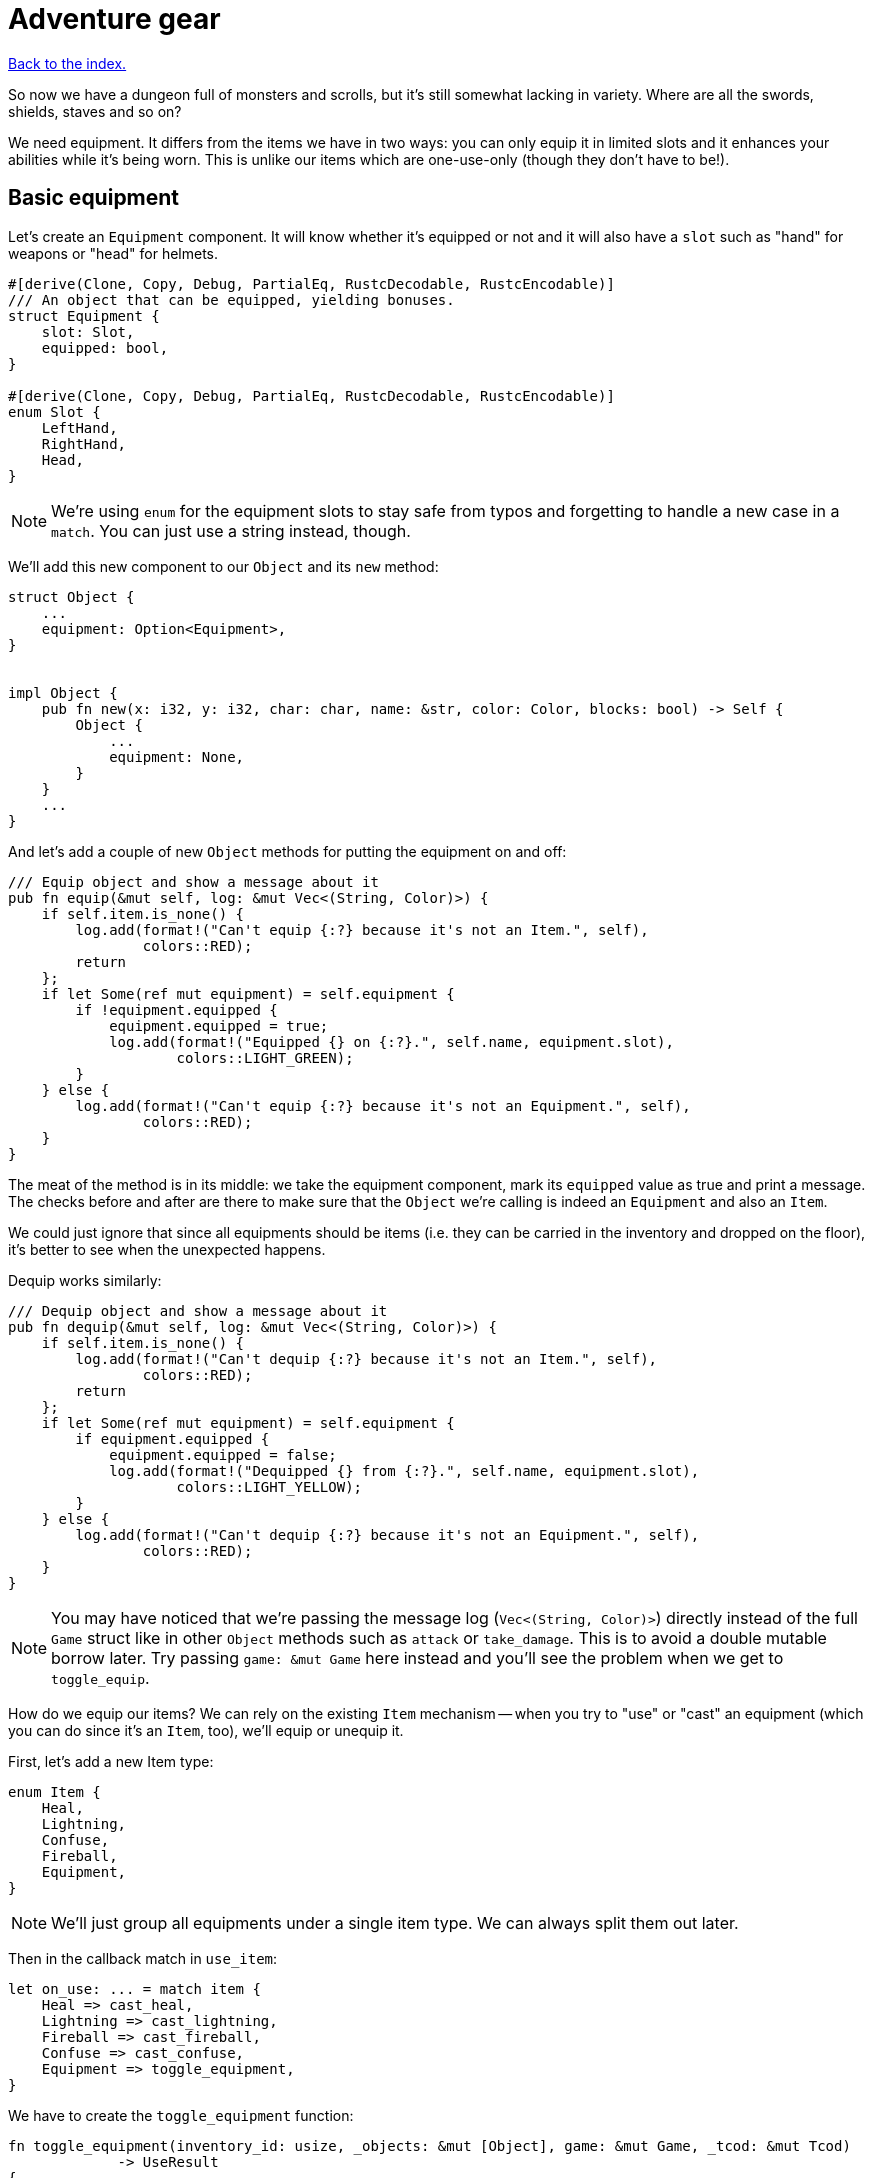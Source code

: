 = Adventure gear
:icons: font
:source-highlighter: pygments
:source-language: rust
ifdef::env-github[:outfilesuffix: .adoc]


<<index#,Back to the index.>>


So now we have a dungeon full of monsters and scrolls, but it's still
somewhat lacking in variety. Where are all the swords, shields, staves
and so on?

We need equipment. It differs from the items we have in two ways: you
can only equip it in limited slots and it enhances your abilities
while it's being worn. This is unlike our items which are one-use-only (though
they don't have to be!).

== Basic equipment

Let's create an `Equipment` component. It will know whether it's
equipped or not and it will also have a `slot` such as "hand" for
weapons or "head" for helmets.

[source]
----
#[derive(Clone, Copy, Debug, PartialEq, RustcDecodable, RustcEncodable)]
/// An object that can be equipped, yielding bonuses.
struct Equipment {
    slot: Slot,
    equipped: bool,
}

#[derive(Clone, Copy, Debug, PartialEq, RustcDecodable, RustcEncodable)]
enum Slot {
    LeftHand,
    RightHand,
    Head,
}
----

NOTE: We're using `enum` for the equipment slots to stay safe from
typos and forgetting to handle a new case in a `match`. You can just
use a string instead, though.

We'll add this new component to our `Object` and its `new` method:

[source]
----
struct Object {
    ...
    equipment: Option<Equipment>,
}


impl Object {
    pub fn new(x: i32, y: i32, char: char, name: &str, color: Color, blocks: bool) -> Self {
        Object {
            ...
            equipment: None,
        }
    }
    ...
}
----

And let's add a couple of new `Object` methods for putting the
equipment on and off:

[source]
----
/// Equip object and show a message about it
pub fn equip(&mut self, log: &mut Vec<(String, Color)>) {
    if self.item.is_none() {
        log.add(format!("Can't equip {:?} because it's not an Item.", self),
                colors::RED);
        return
    };
    if let Some(ref mut equipment) = self.equipment {
        if !equipment.equipped {
            equipment.equipped = true;
            log.add(format!("Equipped {} on {:?}.", self.name, equipment.slot),
                    colors::LIGHT_GREEN);
        }
    } else {
        log.add(format!("Can't equip {:?} because it's not an Equipment.", self),
                colors::RED);
    }
}
----

The meat of the method is in its middle: we take the equipment
component, mark its `equipped` value as true and print a message. The
checks before and after are there to make sure that the `Object` we're
calling is indeed an `Equipment` and also an `Item`.

We could just ignore that since all equipments should be items (i.e.
they can be carried in the inventory and dropped on the floor), it's
better to see when the unexpected happens.

Dequip works similarly:

[source]
----
/// Dequip object and show a message about it
pub fn dequip(&mut self, log: &mut Vec<(String, Color)>) {
    if self.item.is_none() {
        log.add(format!("Can't dequip {:?} because it's not an Item.", self),
                colors::RED);
        return
    };
    if let Some(ref mut equipment) = self.equipment {
        if equipment.equipped {
            equipment.equipped = false;
            log.add(format!("Dequipped {} from {:?}.", self.name, equipment.slot),
                    colors::LIGHT_YELLOW);
        }
    } else {
        log.add(format!("Can't dequip {:?} because it's not an Equipment.", self),
                colors::RED);
    }
}
----

NOTE: You may have noticed that we're passing the message log
(`Vec<(String, Color)>`) directly instead of the full `Game` struct
like in other `Object` methods such as `attack` or `take_damage`. This
is to avoid a double mutable borrow later. Try passing `game: &mut
Game` here instead and you'll see the problem when we get to
`toggle_equip`.

How do we equip our items? We can rely on the existing `Item`
mechanism -- when you try to "use" or "cast" an equipment (which you
can do since it's an `Item`, too), we'll equip or unequip it.

First, let's add a new Item type:

[source]
----
enum Item {
    Heal,
    Lightning,
    Confuse,
    Fireball,
    Equipment,
}
----

NOTE: We'll just group all equipments under a single item type. We can
always split them out later.

Then in the callback match in `use_item`:

[source]
----
let on_use: ... = match item {
    Heal => cast_heal,
    Lightning => cast_lightning,
    Fireball => cast_fireball,
    Confuse => cast_confuse,
    Equipment => toggle_equipment,
}
----

We have to create the `toggle_equipment` function:

[source]
----
fn toggle_equipment(inventory_id: usize, _objects: &mut [Object], game: &mut Game, _tcod: &mut Tcod)
             -> UseResult
{
    let equipment = match game.inventory[inventory_id].equipment {
        Some(equipment) => equipment,
        None => return UseResult::Cancelled,
    };
    if equipment.equipped {
        game.inventory[inventory_id].dequip(&mut game.log);
    } else {
        game.inventory[inventory_id].equip(&mut game.log);
    }
    UseResult::UsedAndKept
}
----

We're returning a new `UseResult` value here: one that says we have
used the item (so it's the monsters' turn now), but we don't want the
item to disappear!

NOTE: Here is why we have to pass `&mut game.log` to `equip` instead
of the full `&mut game`: in the same statement we look up the
equipment Object in `game.inventory`, which will make `game` mutably
borrowed for the duration of the `equip` call. So we can't borrow it
second time. However, since we're only borrowing `game.inventory`, we
_can_ borrow `game.log` separately! If you don't like this, you could
turn the `equip` and `dequip` methods into standalone functions that
would take `inventory_id` and `&mut game`.

We need to add the new value to the `UseResult` enum and handle the
new case in `use_item` (as always, the compiler will complain so you
can rely on it to tell you where to look):

[source]
----
match on_use(inventory_id, objects, game, tcod) {
    UseResult::UsedUp => {
        ...
    }
    UseResult::UsedAndKept => {}, // do nothing
    UseResult::Cancelled => {
        ...
    }
}
----

And hey! Now we can have regular items that don't disappear upon use
-- such as wands, spellbooks, lockpicks, etc.

Finally, we need to update the item chances for this new
`Equipment` type and add one to the game!

Add this to the `item_chances` in `place_objects`:

[source]
----
Weighted {weight: 1000, item: Item::Equipment},
----

And then this sword later on where we generate the items:

[source]
----
Item::Equipment => {
    // create a sword
    let mut object = Object::new(x, y, '/', "sword", colors::SKY, false);
    object.item = Some(Item::Equipment);
    object.equipment = Some(Equipment{equipped: false, slot: Slot::RightHand});
    object
}
----

As you can see, the weighted chances really don't have to be
percentages. By setting the sword's value to `1000`, it's much more
likely to appear than any other item so we can find it early in the game
and test it!

We will set it back to something more reasonable later on.


== Equipment polish

Now that we have the equipment basics in place, let's finish it up.
First, we only want to have one item equipped in any given slot.
Here's a function that returns an equipment that occupies a given slot
(if it exists):

[source]
----
fn get_equipped_in_slot(slot: Slot, inventory: &[Object]) -> Option<usize> {
    for (inventory_id, item) in inventory.iter().enumerate() {
        if item.equipment.as_ref().map_or(false, |e| e.equipped && e.slot == slot) {
            return Some(inventory_id)
        }
    }
    None
}
----

We can use it to prevent a second item in the same slot, or better
yet: dequip the old item to make room for the new one. In
`toggle_equipment`:

[source]
----
// if the slot is already being used, dequip whatever is there first
if let Some(old_equipment) = get_equipped_in_slot(equipment.slot, &game.inventory) {
    game.inventory[old_equipment].dequip(&mut game.log);
}
----

Another nice behavior is to automatically equip picked up items, if
their slots are available. In the `pick_item_up` function, in the
`else` branch:

[source]
----
let item = objects.swap_remove(object_id);
game.log.add(format!("You picked up a {}!", item.name), colors::GREEN);
let index = game.inventory.len();
let slot = item.equipment.map(|e| e.slot);
game.inventory.push(item);

// automatically equip, if the corresponding equipment slot is unused
if let Some(slot) = slot {
    if get_equipped_in_slot(slot, &game.inventory).is_none() {
        game.inventory[index].equip(&mut game.log);
    }
}
----

We take the inventory index of the picked up item and an `Option` of
the equipment slot (it's `None` if the item is not an equipment).

Then we check whether that slot is occupied, and if not, equip the new
item.

We also need to de-equip an item if we're dropping it. In `drop_item`
right after the `game.inventory.remove` line:

[source]
----
if item.equipment.is_some() {
    item.dequip(&mut game.log);
}
----

It would also be nice if we could show which items are equipped in the
inventory screen. Replace the `inventory.iter().map(...)` line in
`inventory_menu` with:

[source]
----
inventory.iter().map(|item| {
    // show additional information, in case it's equipped
    match item.equipment {
        Some(equipment) if equipment.equipped => {
            format!("{} (on {:?})", item.name, equipment.slot)
        }
        _ => item.name.clone()
    }
}).collect()
----

We just replace the closure passed to `map` to report the equipped
slot if available and the item name otherwise.

You can check the equipment's state in the inventory screen, and it
changes correctly as you pick up, drop, equip and dequip various
items!

One last thing to do here: the message log shows the equipment slot as
capitalised:

----
Equipped sword on RightHand.
----

This is because the slots are enums and this is their `Debug`
representation -- if they didn't have `#[derive(Debug)]`, we wouldn't
be able to print them at all.

It would be nice if we could override the output somehow. Or better
yet, leave the debug output as is but provide a human-readable
alternative!

:display: https://doc.rust-lang.org/std/fmt/trait.Display.html

The way to provide a user facing output in Rust is to implement the
{display}[Display] trait.

Let's give it a go:

[source]
----
impl std::fmt::Display for Slot {
    fn fmt(&self, f: &mut std::fmt::Formatter) -> std::fmt::Result {
        match *self {
            Slot::LeftHand => write!(f, "left hand"),
            Slot::RightHand => write!(f, "right hand"),
            Slot::Head => write!(f, "head"),
        }
    }
}
----

The `write!` macro is similar to `format!` or `println!` but it writes
to a `std::fmt::Formatter` struct.

We can now use this new formatting by replacing `{:?}` to `{}` every
time we print out a `Slot`. So in `inventory_menu`:

[source]
----
format!("{} (on {})", item.name, equipment.slot)
----

and then the "Equipped on" and "Dequipped on" messages in `equip` and `dequip`.

And now the equipment-related messages look much nicer!

== Bonus round

The last bit is to make equipment useful, by letting it change the
player's stats when equipped. We could simply add the bonus value to a
stat (say, attack power) when the item is equipped, and subtract it
when dequipped. This is brittle because any tiny mistake will
permanently change the player's stats!

A more reliable approach is to calculate on-the-fly the player's stats
when they are needed, based on the original stat and any bonuses. This
way there's no room for inconsistencies -- the stat is truly based on
whatever bonuses apply at the moment.

Other languages have different ways of dealing with this (e.g.
Python's properties), but in Rust we have to rely on functions and
methods.

We'll implement the `power` (attack) bonuses first and then do the
analogous work for `defense` and `HP`.

We'll create a `power` method on `Object` which will return the total
power of the object (player or a monster):

[source]
----
pub fn power(&self, game: &Game) -> i32 {
    let base_power = ...;
    let bonus = ...;
    base_power + bonus
}
----

So we get the base power of the object, then all the bonuses that apply
and add them together. Easy!

The base power is stored in the `Fighter` component, so we look it up
there and return `0` if the object doesn't have the component
(alternatively, you may return an error or an `Option<i32>`):

[source]
----
let base_power = self.fighter.map_or(0, |f| f.power);
----

The bonus is going to be a little more complicated: we want to go
through all the object's equipment and sum up their bonuses:

[source]
----
let bonus = self.get_all_equipped(game).iter().fold(0, |sum, e| sum + e.power_bonus);
----

This is a bit of a handful, so let us unpack it.

First, we'll have a method called `get_all_equipped` which returns all
equipment for the given object. Then we go through each equipment (using
`iter`) and sum up all their power bonuses.

:fold: https://doc.rust-lang.org/std/iter/trait.Iterator.html#method.fold

We use the {fold}[`fold` Iterator method] here to do the sum. Fold
(also called `reduce`) takes a starter argument (`0`) and runs the
closure on it and the first element from the iterator. The return
value is the new starter value for the next iterator element.

NOTE: Rust 1.11.0 will have a `sum` iterator method which just adds all
numbers from an iterator together (which could be easier to
understand), but at the time of this writing, it's not been
released.

Finally, the `Equipment` component needs to have the `power_bonus`
property!

So let's start there, then implement `get_all_equipped` and finally
switch to using the `power` method.

Extending the equipment is the easy part:

[source]
----
struct Equipment {
    slot: Slot,
    equipped: bool,
    power_bonus: i32,
}
----

By using `i32`, the bonuses can be negative, e.g. for cursed items.

When we try to compile it, Rust will remind us that we need to set the
power bonus for our sword in `place_objects`. Let's just use `0` for now:

[source]
----
object.equipment = Some(Equipment{equipped: false, slot: Slot::RightHand, power_bonus: 0});
----

Next, we'll add the `get_all_equipped` method:

[source]
----
/// returns a list of equipped items
pub fn get_all_equipped(&self, game: &Game) -> Vec<Equipment> {
    if self.name == "player" {
        game.inventory
            .iter()
            .filter(|item| {
                item.equipment.map_or(false, |e| e.equipped)
            })
            .map(|item| item.equipment.unwrap())
            .collect()
    } else {
        vec![]
    }
}
----

We go through the inventory filter out anything that's not an
equipment and then return a vector of equipments.

NOTE: The `if self.name == "player"` bit is a bit hacky. We have to do
it because player is the only object with an inventory. If we added
inventory to every object, or kept a unique ID associated with each
object, we wouldn't need to do this.

Anyway, we can calculate the full power value of each object, but
there's one more thing we ought to do. Remember that we now have a
`power` property as well as a `power` method. We should give them
distinct names so we know which is which when editing code. Let's
change `Fighter.power` to `Fighter.base_power`:

[source]
----
struct Fighter {
    // ...
    base_power: i32,
    // ...
}
----

And let's update our `power` method to use `base_power`:

[source]
----
pub fn power(&self, game: &Game) -> i32 {
    let base_power = self.fighter.map_or(0, |f| f.base_power);
    let bonus = self.get_all_equipped(game).iter().fold(0, |sum, e| sum + e.power_bonus);
    base_power + bonus
}
----


When we try to compile this, we'll see all the uses of `Fighter.power`
in our code! We can then go one by one and decide whether we need the
full or base power there.

First, we'll update the damage calculation in our `attack` method.
This:

[source]
----
let damage = self.fighter.map_or(0, |f| f.power) - target.fighter.map_or(0, |f| f.defense);
----

becomes:

[source]
----
let damage = self.power(game) - target.fighter.map_or(0, |f| f.defense);
----

Next, we have to change `power` to `base_power` in `place_objects`. From:

[source]
----
orc.fighter = Some(Fighter{max_hp: 20, hp: 20, defense: 0, power: 4, xp: 35,
                                               on_death: DeathCallback::Monster});
----

to:

[source]
----
orc.fighter = Some(Fighter{max_hp: 20, hp: 20, defense: 0, base_power: 4, xp: 35,
                                               on_death: DeathCallback::Monster});
----

And similarly for `troll`.

We want to show the full power in the character screen, so
`handle_keys` match arm for `c` will become:

[source]
----
let msg = format!("Character information

Level: {}
Experience: {}
Experience to level up: {}

Maximum HP: {}
Attack: {}
Defense: {}", level, fighter.xp, level_up_xp, fighter.max_hp, player.power(game), fighter.defense);  // <1>
----
<1> `fighter.power` -> `player.power(game)`

But the `level_up` screen should only show the base power:

[source]
----
choice = menu(
    "Level up! Choose a stat to raise:\n",
    &[format!("Constitution (+20 HP, from {})", fighter.max_hp),
      format!("Strength (+1 attack, from {})", fighter.base_power),  // <1>
      format!("Agility (+1 defense, from {})", fighter.defense)],
    LEVEL_SCREEN_WIDTH, &mut tcod.root);
----
<1> `fighter.power` -> `fighter.base_power`

And do the same a bit later on when we actually level up power:

[source]
----
1 => {
    fighter.base_power += 1;  // <1>
}
----
<1> `fighter.power` -> `fighter.base_power`

And finally, we need to player's `Fighter` component in `new_game`:

[source]
----
player.fighter = Some(Fighter{max_hp: 100, hp: 100, defense: 1, base_power: 4, xp: 0,  // <1>
                                  on_death: DeathCallback::Player});
----
<1> `fighter.power` -> `fighter.base_power`

Doing `defense` is exactly analogous: just rename `defense` to
`base_defense` in `Fighter`, add `defense_bonus` to `Equipment` and
fix the compilation errors.

[source]
----
pub fn defense(&self, game: &Game) -> i32 {
    let base_defense = self.fighter.map_or(0, |f| f.base_defense);
    let bonus = self.get_all_equipped(game).iter().fold(0, |sum, e| sum + e.defense_bonus);
    base_defense + bonus
}
----

For example, here's the final damage formula in `attack`:

[source]
----
let damage = self.power(game) - target.defense(game);
----


The case for `max_hp` is a little complicated by the fact that we use
it in more places (`heal` and `cast_heal`). The beginning is the same,
though: rename `max_hp` in `Fighter` to `base_max_hp`, add
`bonus_max_hp` to `Equipment` and update monsters and equipment in
`place_objects`.

So the final `Fighter` struct looks like this:

[source]
----
struct Fighter {
    hp: i32,
    base_max_hp: i32,
    base_defense: i32,
    base_power: i32,
    xp: i32,
    on_death: DeathCallback,
}
----

The `Equipment` struct:

[source]
----
struct Equipment {
    slot: Slot,
    equipped: bool,
    max_hp_bonus: i32,
    defense_bonus: i32,
    power_bonus: i32,
}
----

And the and `max_hp` method on `Object`:

[source]
----
pub fn max_hp(&self, game: &Game) -> i32 {
    let base_max_hp = self.fighter.map_or(0, |f| f.base_max_hp);
    let bonus = self.get_all_equipped(game).iter().fold(0, |sum, e| sum + e.max_hp_bonus);
    base_max_hp + bonus
}
----

We'll have to modify the `heal` method to pass in `Game`:

[source]
----
/// heal by the given amount, without going over the maximum
pub fn heal(&mut self, amount: i32, game: &Game) {  // <1>
    let max_hp = self.max_hp(game);  // <2>
    if let Some(mut fighter) = self.fighter {
        fighter.hp += amount;
        if fighter.hp > max_hp {  // <3>
            fighter.hp = max_hp;  // <4>
        }
    }
}
----
<1> Pass `&Game` because it's required by the `max_hp` method
<2> Get the maximum HP count including bonuses
<3> Use the `max_hp` variable here
<4> And here

And we need to fix `cast_heal` as well:

[source]
----
fn cast_heal(_inventory_id: usize, objects: &mut [Object], game: &mut Game, _tcod: &mut Tcod)
             -> UseResult
{
    // heal the player
    let player = &mut objects[PLAYER];
    if let Some(fighter) = player.fighter {
        if fighter.hp == player.max_hp(game) {  // <1>
            game.log.add("You are already at full health.", colors::RED);
            return UseResult::Cancelled;
        }
        game.log.add("Your wounds start to feel better!", colors::LIGHT_VIOLET);
        player.heal(HEAL_AMOUNT, game);  // <2>
        return UseResult::UsedUp;
    }
    UseResult::Cancelled
}
----
<1> check HP against the `max_hp` method
<2> `heal` requires `&Game` now

And the healing at the beginning of `next_level` is now:

[source]
----
let heal_hp = objects[PLAYER].max_hp(game) / 2;
objects[PLAYER].heal(heal_hp, game);
----

And that's it. The game should now compile, but we're not actually
using any bonuses! So let's fix that.

The values here are basically tuning the gameplay. Feel free to set them
to whatever you wish.

We'll set sword's `power_bonus` to `3` and leave the rest set to `0`.

Next, we'll add a shield which has a defense bonus of `1`.

Let's rename the `Equipment` item type to `Sword` and add a new one
called `Shield`:

[source]
----
enum Item {
    Heal,
    Lightning,
    Confuse,
    Fireball,
    Sword,  // <1>
    Shield,  // <2>
}
----
<1> `Equipment` -> `Sword`
<2> This is new

and in `use_item`:

[source]
----
let on_use: ... = match item {
    Heal => cast_heal,
    Lightning => cast_lightning,
    Confuse => cast_confuse,
    Fireball => cast_fireball,
    Sword => toggle_equipment,  // <1>
    Shield => toggle_equipment,  // <2>
};
----
<1> `Equipment` -> `Sword`
<2> This is new

And assign them chances in `place_objects`. We'll use our
`from_dungeon_level` method here to only show these items later in the game:

[source]
----
// item random table
let item_chances = &mut [
    // healing potion always shows up, even if all other items have 0 chance
    Weighted {weight: 35, item: Item::Heal},
    Weighted {weight: from_dungeon_level(&[Transition{level: 4, value: 25}], level),
              item: Item::Lightning},
    Weighted {weight: from_dungeon_level(&[Transition{level: 6, value: 25}], level),
              item: Item::Fireball},
    Weighted {weight: from_dungeon_level(&[Transition{level: 2, value: 10}], level),
              item: Item::Confuse},
    Weighted {weight: from_dungeon_level(&[Transition{level: 4, value: 5}], level),  // <1>
              item: Item::Sword},
    Weighted {weight: from_dungeon_level(&[Transition{level: 8, value: 15}], level),  // <2>
              item: Item::Shield},
];
----
<1> This replaces `Item::Equipment`
<2> This is new

and further down in the `match` expression we'll actually create the
shield:

[source]
----
Item::Shield => {
    // create a shield
    let mut object = Object::new(x, y, '[', "shield", colors::DARKER_ORANGE, false);
    object.item = Some(Item::Shield);
    object.equipment = Some(Equipment{equipped: false, slot: Slot::LeftHand, max_hp_bonus: 0, defense_bonus: 1, power_bonus: 0});
    object
}
----

And finally, let's give our player something to start with. They can't
go into the dungeon unarmed, after all!

So in `new_game` after we initialise the `Game` struct:

[source]
----
// initial equipment: a dagger
let mut dagger = Object::new(0, 0, '-', "dagger", colors::SKY, false);
dagger.item = Some(Item::Sword);
dagger.equipment = Some(Equipment {
    equipped: true,
    slot: Slot::LeftHand,
    max_hp_bonus: 0,
    defense_bonus: 0,
    power_bonus: 2
});
game.inventory.push(dagger);
----

But let's also decrease player's initial power to `2` since this _is_
a dungeon of doom after all!

[source]
----
player.fighter = Some(Fighter{base_max_hp: 100, hp: 100, base_defense: 1, base_power: 2, xp: 0,
                              on_death: DeathCallback::Player});
----

And that's it. We've got a bonus system that's generic enough for all
kinds of crazy equipment. So: play the game, add stuff, change stuff,
modify it to your heart's content or write something completely new
from scratch.

*Have fun!*

Here's link:part-13-adventure-gear.rs.txt[the complete code].

